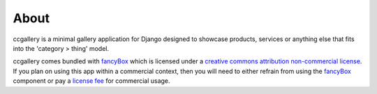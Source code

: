About
--------------------------------------------


ccgallery is a minimal gallery application for Django designed to showcase products, services or anything else that fits into the 'category > thing' model.

ccgallery comes bundled with `fancyBox`_ which is licensed under a `creative commons attribution non-commercial license`_. If you plan on using this app within a commercial context, then you will need to either refrain from using the `fancyBox`_ component or pay a `license fee`_ for commercial usage.

.. _fancybox: http://fancyapps.com/fancybox/
.. _license fee: http://sites.fastspring.com/fancyapps/product/store
.. _creative commons attribution non-commercial license: http://creativecommons.org/licenses/by-nc/3.0/

